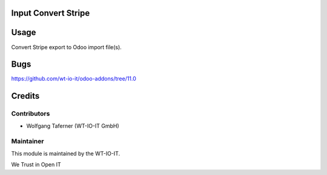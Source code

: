 .. image:: https://img.shields.io/badge/licence-AGPL--3-blue.svg
    :alt: License: AGPL-3
.. image:: https://img.shields.io/badge/Odoo-11.0-a24689.svg
    :alt: Odoo Version: 11.0


Input Convert Stripe
========================================================

Usage
=====

Convert Stripe export to Odoo import file(s).

Bugs
=======
https://github.com/wt-io-it/odoo-addons/tree/11.0

Credits
=======


Contributors
------------

* Wolfgang Taferner (WT-IO-IT GmbH)


Maintainer
----------

.. image:: https://www.wt-io-it.at/logo.png
   :alt: WT-IO-IT GmbH
   :target: https://www.wt-io-it.at

This module is maintained by the WT-IO-IT.

We Trust in Open IT
